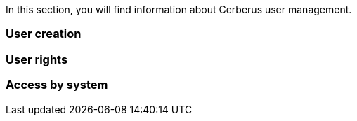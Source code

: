 In this section, you will find information about Cerberus user management.

=== User creation

=== User rights

=== Access by system